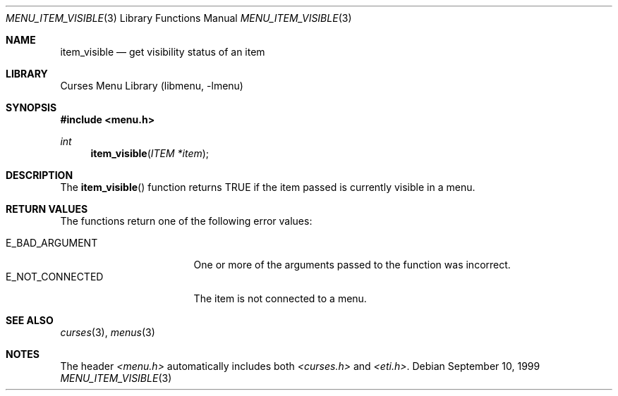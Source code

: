 .\"	$NetBSD: menu_item_visible.3,v 1.8 2017/07/03 21:32:50 wiz Exp $
.\"
.\" Copyright (c) 1999
.\"	Brett Lymn - blymn@baea.com.au, brett_lymn@yahoo.com.au
.\"
.\" This code is donated to The NetBSD Foundation by the author.
.\"
.\" Redistribution and use in source and binary forms, with or without
.\" modification, are permitted provided that the following conditions
.\" are met:
.\" 1. Redistributions of source code must retain the above copyright
.\"    notice, this list of conditions and the following disclaimer.
.\" 2. Redistributions in binary form must reproduce the above copyright
.\"    notice, this list of conditions and the following disclaimer in the
.\"    documentation and/or other materials provided with the distribution.
.\" 3. The name of the Author may not be used to endorse or promote
.\"    products derived from this software without specific prior written
.\"    permission.
.\"
.\" THIS SOFTWARE IS PROVIDED BY THE AUTHOR ``AS IS'' AND
.\" ANY EXPRESS OR IMPLIED WARRANTIES, INCLUDING, BUT NOT LIMITED TO, THE
.\" IMPLIED WARRANTIES OF MERCHANTABILITY AND FITNESS FOR A PARTICULAR PURPOSE
.\" ARE DISCLAIMED.  IN NO EVENT SHALL THE AUTHOR BE LIABLE
.\" FOR ANY DIRECT, INDIRECT, INCIDENTAL, SPECIAL, EXEMPLARY, OR CONSEQUENTIAL
.\" DAMAGES (INCLUDING, BUT NOT LIMITED TO, PROCUREMENT OF SUBSTITUTE GOODS
.\" OR SERVICES; LOSS OF USE, DATA, OR PROFITS; OR BUSINESS INTERRUPTION)
.\" HOWEVER CAUSED AND ON ANY THEORY OF LIABILITY, WHETHER IN CONTRACT, STRICT
.\" LIABILITY, OR TORT (INCLUDING NEGLIGENCE OR OTHERWISE) ARISING IN ANY WAY
.\" OUT OF THE USE OF THIS SOFTWARE, EVEN IF ADVISED OF THE POSSIBILITY OF
.\" SUCH DAMAGE.
.\"
.Dd September 10, 1999
.Dt MENU_ITEM_VISIBLE 3
.Os
.Sh NAME
.Nm item_visible
.Nd get visibility status of an item
.Sh LIBRARY
.Lb libmenu
.Sh SYNOPSIS
.In menu.h
.Ft int
.Fn item_visible "ITEM *item"
.Sh DESCRIPTION
The
.Fn item_visible
function returns TRUE if the item passed is currently visible in a
menu.
.Sh RETURN VALUES
The functions return one of the following error values:
.Pp
.Bl -tag -width E_NOT_CONNECTED -compact
.It Er E_BAD_ARGUMENT
One or more of the arguments passed to the function was incorrect.
.It Er E_NOT_CONNECTED
The item is not connected to a menu.
.El
.Sh SEE ALSO
.Xr curses 3 ,
.Xr menus 3
.Sh NOTES
The header
.Pa <menu.h>
automatically includes both
.Pa <curses.h>
and
.Pa <eti.h> .
